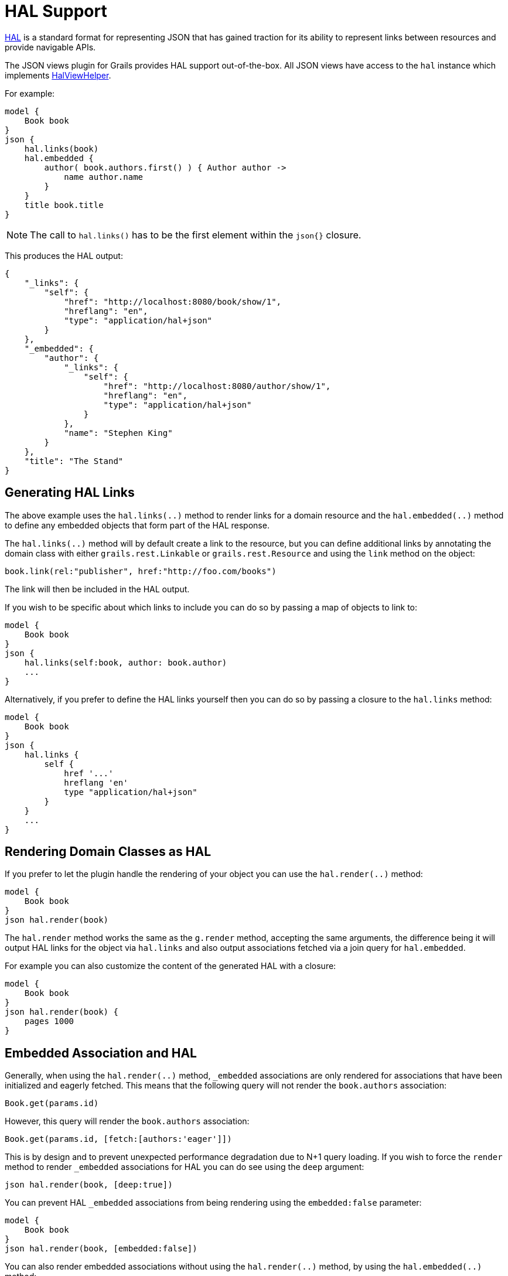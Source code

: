 = HAL Support

http://stateless.co/hal_specification.html[HAL] is a standard format for representing JSON that has gained traction for its ability to represent links between resources and provide navigable APIs.

The JSON views plugin for Grails provides HAL support out-of-the-box. All JSON views have access to the `hal` instance which implements link:api/grails/plugin/json/view/api/HalViewHelper.html[HalViewHelper].

For example:

[source,groovy]
model {
    Book book
}
json {
    hal.links(book)
    hal.embedded {
        author( book.authors.first() ) { Author author ->
            name author.name
        }
    }
    title book.title
}

NOTE: The call to `hal.links()` has to be the first element within the `json{}` closure.

This produces the HAL output:

[source,javascript]
{
    "_links": {
        "self": {
            "href": "http://localhost:8080/book/show/1",
            "hreflang": "en",
            "type": "application/hal+json"
        }
    },
    "_embedded": {
        "author": {
            "_links": {
                "self": {
                    "href": "http://localhost:8080/author/show/1",
                    "hreflang": "en",
                    "type": "application/hal+json"
                }
            },
            "name": "Stephen King"
        }
    },
    "title": "The Stand"
}

== Generating HAL Links

The above example uses the `hal.links(..)` method to render links for a domain resource and the `hal.embedded(..)` method to define any embedded objects that form part of the HAL response.

The `hal.links(..)` method will by default create a link to the resource, but you can define additional links by annotating the domain class with either `grails.rest.Linkable` or `grails.rest.Resource` and using the `link` method on the object:

[source,groovy]
book.link(rel:"publisher", href:"http://foo.com/books")

The link will then be included in the HAL output. 

If you wish to be specific about which links to include you can do so by passing a map of objects to link to:

[source,groovy]
model {
    Book book
}
json {
    hal.links(self:book, author: book.author)
    ...
}

Alternatively, if you prefer to define the HAL links yourself then you can do so by passing a closure to the `hal.links` method:

[source,groovy]
model {
    Book book
}
json {
    hal.links {
        self {
            href '...'
            hreflang 'en'
            type "application/hal+json"
        }
    }
    ...
}


== Rendering Domain Classes as HAL

If you prefer to let the plugin handle the rendering of your object you can use the `hal.render(..)` method:

[source,groovy]
model {
    Book book
}
json hal.render(book)
    
The `hal.render` method works the same as the `g.render` method, accepting the same arguments, the difference being it will output HAL links for the object via `hal.links` and also output associations fetched via a join query for `hal.embedded`.

For example you can also customize the content of the generated HAL with a closure:

[source,groovy]
model {
    Book book
}
json hal.render(book) {
    pages 1000
}

== Embedded Association and HAL

Generally, when using the `hal.render(..)` method, `_embedded` associations are only rendered for associations that have been initialized and eagerly fetched. This means that the following query will not render the `book.authors` association:

[source,groovy]
Book.get(params.id)

However, this query will render the `book.authors` association:

[source,groovy]
Book.get(params.id, [fetch:[authors:'eager']])


This is by design and to prevent unexpected performance degradation due to N+1 query loading. If you wish to force the `render` method to render `_embedded` associations for HAL you can do see using the `deep` argument:

[source,groovy]
json hal.render(book, [deep:true])

You can prevent HAL `_embedded` associations from being rendering using the `embedded:false` parameter:

[source,groovy]
model {
    Book book
}
json hal.render(book, [embedded:false])


You can also render embedded associations without using the `hal.render(..)` method, by using the `hal.embedded(..)` method:

[source,groovy]
model {
    Book book
}
json {
    hal.embedded(book)
    title book.title
}

NOTE: Like the `hal.links(..)` method, the `hal.embedded(..)` method should come first, before any other attributes, in your JSON output

You can also control which associations should be embedded by using a map argument instead:

[source,groovy]
model {
    Book book
}
json {
    hal.embedded(authors: book.authors)
    title book.title
}

And you can inline the contents of the book without any associations using the `hal.inline(..)` method:


[source,groovy]
model {
    Book book
}
json {
    hal.embedded(authors: book.authors)
    hal.inline(book)
}

To customize the contents of the inlined JSON output use a closure:

[source,groovy]
model {
    Book book
}
json {
    hal.embedded(authors: book.authors)
    hal.inline(book) {
        pages 300
    }
}

NOTE: You cannot include additional content after the call to `hal.inline(..)` as this will produce invalid JSON


You can combine `hal.embeddded(..)` and `hal.links(..)` to obtain exactly the links and the embedded content you want:

[source,groovy]
model {
    Book book
}
json {
    hal.links(self: book )
    hal.embedded(authors: book.authors)
    hal.inline(book) {
        pages 300
    }
}

== Specifying the HAL Content Type

The default HAL response content type is `application/hal+json`, however as discussed in the section on <<json/contentNegotiation.adoc#mimeTypes,Custom Mime Type>> you can define your own response content types to represent your resources. 

For example given the following configuration in `grails-app/conf/application.yml`:

[source,groovy]
grails:
    mime:
        types:
            all:      "*/*"
            book:     "application/vnd.books.org.book+json"

You can set the HAL content type to an explicit content type or one of the named content types defined in `grails.mime.types` in `application.yml`:

[source,groovy]
model {
    Book book
}
hal.type("book")
json {
    ...
}

== HAL Pagination

The JSON views plugin for Grails provides navigable pagination support.
Like the GSP `<g:paginate>` tag, the parameters include: `total`, `max`, `offset`, `sort` and `order`.

For example:

[source,groovy]
model {
    Iterable<Book> bookList
    Integer bookCount
    Integer max // optional, defaults to 10
    Integer offset // optional, defaults to 0
    String sort // optional
    String order // optional
}
json {
    hal.paginate(Book, bookCount, max, offset, sort, order)
    ...
}

NOTE: Similar to `hal.links()` the `hal.paginate()` has to be the first element within the `json{}` closure.

When accessing `http://localhost:8080/book?offset=10` this produces the navigable output like:

[source,javascript]
{
  "_links": {
    "self": {
      "href": "http://localhost:8080/book/index?offset=10&max=10",
      "hreflang": "en_US",
      "type": "application/hal+json"
    },
    "first": {
      "href": "http://localhost:8080/book/index?offset=0&max=10",
      "hreflang": "en_US"
    },
    "prev": {
      "href": "http://localhost:8080/book/index?offset=0&max=10",
      "hreflang": "en_US"
    },
    "next": {
      "href": "http://localhost:8080/book/index?offset=20&max=10",
      "hreflang": "en_US"
    },
    "last": {
      "href": "http://localhost:8080/book/index?offset=40&max=10",
      "hreflang": "en_US"
    }
  },
  ...
}

NOTE: If there aren't enough results to paginate the navigation links will not appear, Likewise, the `prev` and `next` links are only present when there is a previous or next page.

If you have other links that you want to include along with the pagination links then you can use the `hal.links(..)` method with pagination arguments:

[source,groovy]
model {
    Author author
    Iterable<Book> bookList
    Integer bookCount
}
json {
    // the model, type to paginate, and the total count
    hal.links([author:author], Book, bookCount)
    ...
}
